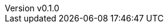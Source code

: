:author: hituzi no sippo
:email: dev@hituzi-no-sippo.me
:revnumber: v0.1.0
:revdate: 2023-06-09T07:10:06+09:00
:revremark: add document header
